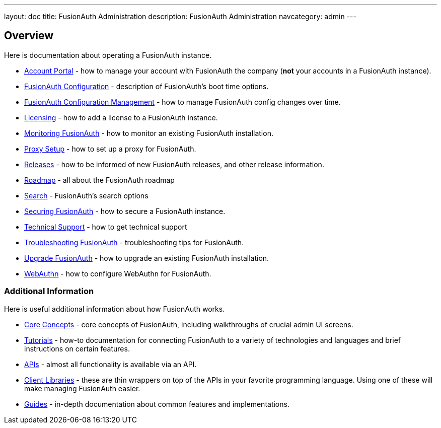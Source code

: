 ---
layout: doc
title: FusionAuth Administration
description: FusionAuth Administration
navcategory: admin
---

== Overview

Here is documentation about operating a FusionAuth instance.

* link:/docs/v1/tech/admin-guide/account-portal[Account Portal] - how to manage your account with FusionAuth the company (**not** your accounts in a FusionAuth instance).
* link:/docs/v1/tech/reference/configuration[FusionAuth Configuration] - description of FusionAuth's boot time options.
* link:/docs/v1/tech/admin-guide/configuration-management[FusionAuth Configuration Management] - how to manage FusionAuth config changes over time. 
* link:/docs/v1/tech/admin-guide/licensing[Licensing] - how to add a license to a FusionAuth instance.
* link:/docs/v1/tech/admin-guide/monitor[Monitoring FusionAuth] - how to monitor an existing FusionAuth installation.
* link:/docs/v1/tech/admin-guide/proxy-setup[Proxy Setup] - how to set up a proxy for FusionAuth.
* link:/docs/v1/tech/admin-guide/releases[Releases] - how to be informed of new FusionAuth releases, and other release information.
* link:/docs/v1/tech/admin-guide/release-notifications[Roadmap] - all about the FusionAuth roadmap
* link:/docs/v1/tech/core-concepts/search[Search] - FusionAuth's search options
* link:/docs/v1/tech/admin-guide/securing[Securing FusionAuth] - how to secure a FusionAuth instance.
* link:/docs/v1/tech/admin-guide/technical-support[Technical Support] - how to get technical support
* link:/docs/v1/tech/admin-guide/troubleshooting[Troubleshooting FusionAuth] - troubleshooting tips for FusionAuth.
* link:/docs/v1/tech/admin-guide/upgrade[Upgrade FusionAuth] - how to upgrade an existing FusionAuth installation.
* link:/docs/v1/tech/admin-guide/webauthn[WebAuthn] - how to configure WebAuthn for FusionAuth.

=== Additional Information

Here is useful additional information about how FusionAuth works.

* link:/docs/v1/tech/core-concepts/[Core Concepts] - core concepts of FusionAuth, including walkthroughs of crucial admin UI screens.
* link:/docs/v1/tech/tutorials/[Tutorials] - how-to documentation for connecting FusionAuth to a variety of technologies and languages and brief instructions on certain features.
* link:/docs/v1/tech/apis/[APIs] - almost all functionality is available via an API.
* link:/docs/v1/tech/client-libraries/[Client Libraries] - these are thin wrappers on top of the APIs in your favorite programming language. Using one of these will make managing FusionAuth easier.
* link:/docs/v1/tech/guides/[Guides] - in-depth documentation about common features and implementations.
